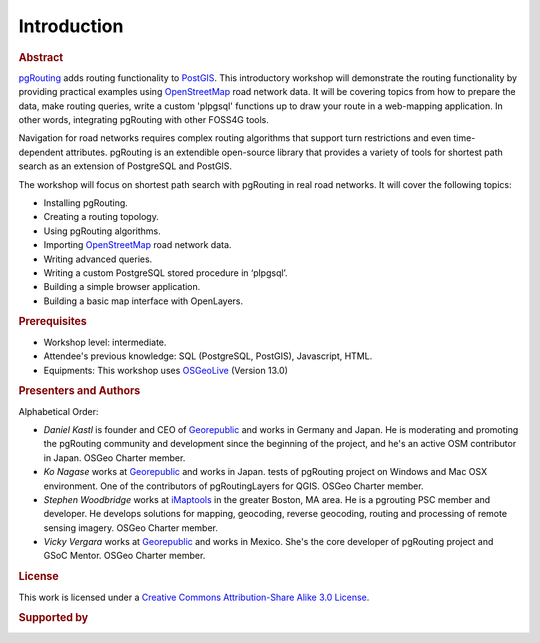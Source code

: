 ..
  ****************************************************************************
  pgRouting Workshop Manual
  Copyright(c) pgRouting Contributors

  This documentation is licensed under a Creative Commons Attribution-Share
  Alike 3.0 License: http://creativecommons.org/licenses/by-sa/3.0/
  ****************************************************************************

Introduction
===============================================================================

.. rubric:: Abstract

`pgRouting <http://www.pgrouting.org>`_ adds routing functionality to `PostGIS
<http://www.postgis.org>`__. This introductory workshop will demonstrate the routing functionality by
providing practical examples using  `OpenStreetMap
<http://www.openstreetmap.org>`__
road network data. It will be covering topics from how to prepare the data, make routing queries,
write a custom 'plpgsql' functions up to draw your route in a web-mapping
application. In other words, integrating pgRouting with other FOSS4G tools.

Navigation for road networks requires complex routing algorithms that support
turn restrictions and even time-dependent attributes. pgRouting is an extendible
open-source library that provides a variety of tools for shortest path search as an extension of PostgreSQL and PostGIS.

The workshop will focus on shortest path search with pgRouting in real road
networks. It will cover the following topics:

* Installing pgRouting.
* Creating a routing topology.
* Using pgRouting algorithms.
* Importing `OpenStreetMap <http://www.openstreetmap.org>`__ road network data.
* Writing advanced queries.
* Writing a custom PostgreSQL stored procedure in ‘plpgsql’.
* Building a simple browser application.
* Building a basic map interface with OpenLayers.

.. rubric:: Prerequisites

* Workshop level: intermediate.
* Attendee's previous knowledge: SQL (PostgreSQL, PostGIS), Javascript, HTML.
* Equipments: This workshop uses `OSGeoLive <http://live.osgeo.org>`__ (Version
  13.0)

.. rubric:: Presenters and Authors

.. Reminder: this lists only presenters of last 2 years + current yer & authors(s) of current workshop
    2 years back:
        Daniel: presented on Korea 2015
    Last year:
        Vicky & Daniel rewrites
        Daniel: presented on Bonn  2016
        Vicky: presented on India 2017
    Current
        Vicky & Steve rewrites
        Steve: presents on Boston 2017
        Steve: presents on Germany 2017
        Vicky: presents on Argentina 2017

Alphabetical Order:

* *Daniel Kastl* is founder and CEO of `Georepublic <http://georepublic.info>`_
  and works in Germany and Japan. He is moderating and promoting the pgRouting
  community and development since the beginning of the project, and he's an
  active OSM contributor in Japan. OSGeo Charter member.
* *Ko Nagase* works at `Georepublic <http://georepublic.info>`_  and works in Japan.
  tests of pgRouting project on Windows and Mac OSX environment.
  One of the contributors  of pgRoutingLayers for QGIS. OSGeo Charter member.
* *Stephen Woodbridge* works at `iMaptools <http://iMaptools.com>`_ in the greater Boston, MA area.
  He is a pgrouting PSC member and developer. He develops solutions for mapping, geocoding,
  reverse geocoding, routing and processing of remote sensing imagery. OSGeo Charter member.
* *Vicky Vergara* works at `Georepublic <http://georepublic.info>`_ and works in
  Mexico. She's the core developer of pgRouting project and GSoC Mentor. OSGeo Charter member.


.. rubric:: License

This work is licensed under a `Creative Commons Attribution-Share Alike 3.0 License <http://creativecommons.org/licenses/by-sa/3.0/>`_.

.. image:: /images/license.png

.. rubric:: Supported by

.. image:: /images/georepublic.png
  :alt: Georepublic
  :target: https://georepublic.info

.. image:: /images/imaptools-small.gif
  :alt: iMapTools
  :target: https://imaptools.com
